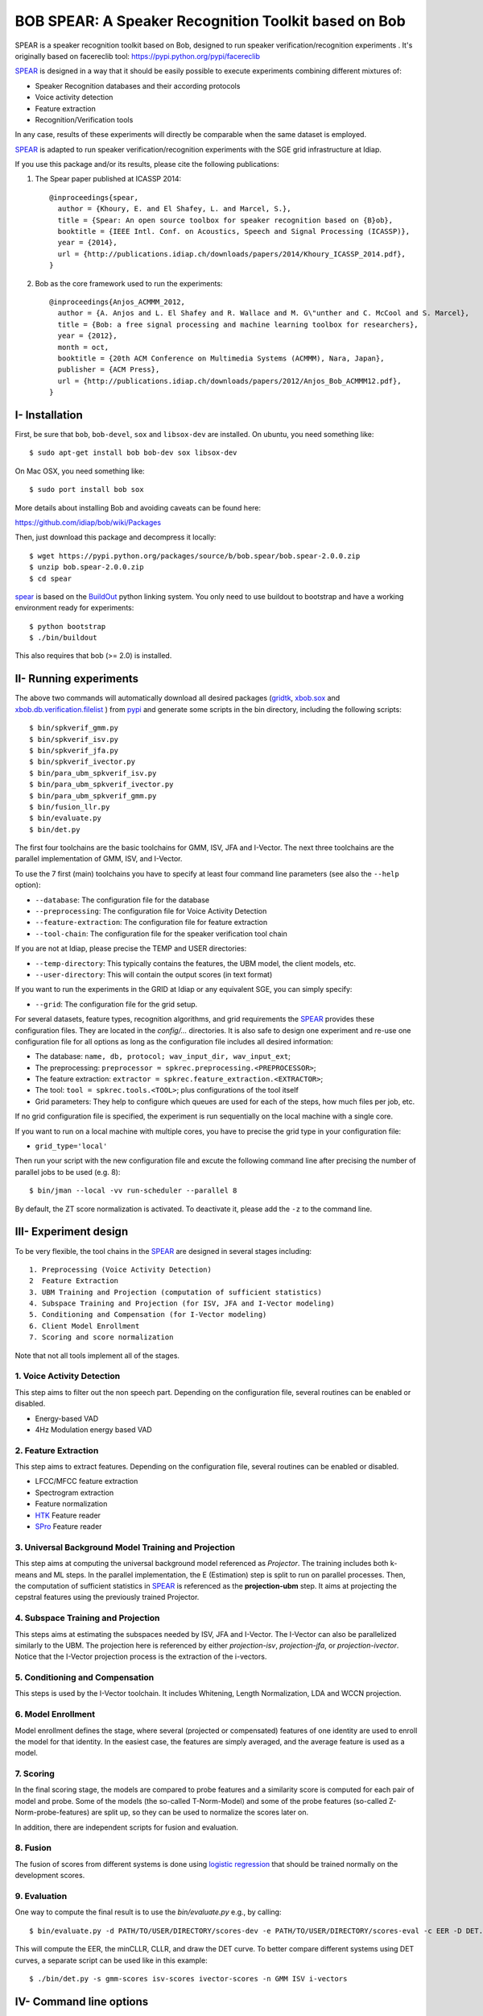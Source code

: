 BOB SPEAR: A Speaker Recognition Toolkit based on Bob
=====================================================

SPEAR is a speaker recognition toolkit based on Bob, designed to run speaker verification/recognition
experiments . It's originally based on facereclib tool:
https://pypi.python.org/pypi/facereclib

`SPEAR`_ is designed in a way that it should be easily possible to execute experiments combining different mixtures of:

* Speaker Recognition databases and their according protocols
* Voice activity detection
* Feature extraction
* Recognition/Verification tools

In any case, results of these experiments will directly be comparable when the same dataset is employed.

`SPEAR`_ is adapted to run speaker verification/recognition experiments with the SGE grid infrastructure at Idiap.


If you use this package and/or its results, please cite the following
publications:

1. The Spear paper published at ICASSP 2014::

    @inproceedings{spear,
      author = {Khoury, E. and El Shafey, L. and Marcel, S.},
      title = {Spear: An open source toolbox for speaker recognition based on {B}ob},
      booktitle = {IEEE Intl. Conf. on Acoustics, Speech and Signal Processing (ICASSP)},
      year = {2014},
      url = {http://publications.idiap.ch/downloads/papers/2014/Khoury_ICASSP_2014.pdf},
    }

2. Bob as the core framework used to run the experiments::

    @inproceedings{Anjos_ACMMM_2012,
      author = {A. Anjos and L. El Shafey and R. Wallace and M. G\"unther and C. McCool and S. Marcel},
      title = {Bob: a free signal processing and machine learning toolbox for researchers},
      year = {2012},
      month = oct,
      booktitle = {20th ACM Conference on Multimedia Systems (ACMMM), Nara, Japan},
      publisher = {ACM Press},
      url = {http://publications.idiap.ch/downloads/papers/2012/Anjos_Bob_ACMMM12.pdf},
    }


I- Installation
----------------

First, be sure that ``bob``, ``bob-devel``, ``sox`` and ``libsox-dev`` are installed.
On ubuntu, you need something like::

  $ sudo apt-get install bob bob-dev sox libsox-dev
  
On Mac OSX, you need something like::

  $ sudo port install bob sox
  
More details about installing Bob and avoiding caveats can be found here:

https://github.com/idiap/bob/wiki/Packages 
   
Then, just download this package and decompress it locally::

  $ wget https://pypi.python.org/packages/source/b/bob.spear/bob.spear-2.0.0.zip
  $ unzip bob.spear-2.0.0.zip
  $ cd spear

`spear`_ is based on the `BuildOut`_ python linking system. You only need to use buildout to bootstrap and have a working environment ready for
experiments::

  $ python bootstrap
  $ ./bin/buildout

This also requires that bob (>= 2.0) is installed.


II- Running experiments
------------------------

The above two commands will automatically download all desired packages (`gridtk`_, `xbob.sox`_ and `xbob.db.verification.filelist`_ ) from `pypi`_ and generate some scripts in the bin directory, including the following scripts::
  
   $ bin/spkverif_gmm.py
   $ bin/spkverif_isv.py
   $ bin/spkverif_jfa.py
   $ bin/spkverif_ivector.py
   $ bin/para_ubm_spkverif_isv.py
   $ bin/para_ubm_spkverif_ivector.py
   $ bin/para_ubm_spkverif_gmm.py
   $ bin/fusion_llr.py
   $ bin/evaluate.py
   $ bin/det.py
   
The first four toolchains are the basic toolchains for GMM, ISV, JFA and I-Vector. The next three toolchains are the parallel implementation of GMM, ISV, and I-Vector.
 
To use the 7 first (main) toolchains you have to specify at least four command line parameters (see also the ``--help`` option):

* ``--database``: The configuration file for the database
* ``--preprocessing``: The configuration file for Voice Activity Detection
* ``--feature-extraction``: The configuration file for feature extraction
* ``--tool-chain``: The configuration file for the speaker verification tool chain

If you are not at Idiap, please precise the TEMP and USER directories:

* ``--temp-directory``: This typically contains the features, the UBM model, the client models, etc.
* ``--user-directory``: This will contain the output scores (in text format)

If you want to run the experiments in the GRID at Idiap or any equivalent SGE, you can simply specify:

* ``--grid``: The configuration file for the grid setup.

For several datasets, feature types, recognition algorithms, and grid requirements the `SPEAR`_ provides these configuration files.
They are located in the *config/...* directories.
It is also safe to design one experiment and re-use one configuration file for all options as long as the configuration file includes all desired information:

* The database: ``name, db, protocol; wav_input_dir, wav_input_ext``;
* The preprocessing: ``preprocessor = spkrec.preprocessing.<PREPROCESSOR>``;
* The feature extraction: ``extractor = spkrec.feature_extraction.<EXTRACTOR>``;
* The tool: ``tool = spkrec.tools.<TOOL>``; plus configurations of the tool itself
* Grid parameters: They help to configure which queues are used for each of the steps, how much files per job, etc. 

If no grid configuration file is specified, the experiment is run sequentially on the local machine with a single core. 

If you want to run on a local machine with multiple cores, you have to precise the grid type in your configuration file:

* ``grid_type='local'``

Then run your script with the new configuration file and excute the following command line after precising the number of parallel jobs to be used (e.g. 8)::

   $ bin/jman --local -vv run-scheduler --parallel 8

By default, the ZT score normalization is activated. To deactivate it, please add the ``-z`` to the command line.


III- Experiment design
-----------------------

To be very flexible, the tool chains in the `SPEAR`_ are designed in several stages including::

  1. Preprocessing (Voice Activity Detection)
  2  Feature Extraction
  3. UBM Training and Projection (computation of sufficient statistics)
  4. Subspace Training and Projection (for ISV, JFA and I-Vector modeling)
  5. Conditioning and Compensation (for I-Vector modeling)
  6. Client Model Enrollment
  7. Scoring and score normalization

Note that not all tools implement all of the stages.

1. Voice Activity Detection 
~~~~~~~~~~~~~~~~~~~~~~~~~~~
This step aims to filter out the non speech part. Depending on the configuration file, several routines can be enabled or disabled.

* Energy-based VAD
* 4Hz Modulation energy based VAD

2. Feature Extraction
~~~~~~~~~~~~~~~~~~~~~
This step aims to extract features. Depending on the configuration file, several routines can be enabled or disabled.

* LFCC/MFCC feature extraction
* Spectrogram extraction
* Feature normalization
* `HTK`_ Feature reader
* `SPro`_ Feature reader

3. Universal Background Model Training and Projection
~~~~~~~~~~~~~~~~~~~~~~~~~~~~~~~~~~~~~~~~~~~~~~~~~~~~~
This step aims at computing the universal background model referenced as `Projector`. The training includes both k-means and ML steps. In the parallel implementation, the E (Estimation) step is split to run on parallel processes. 
Then, the computation of sufficient statistics in `SPEAR`_ is referenced as the **projection-ubm** step.
It aims at projecting the cepstral features using the previously trained Projector.

4. Subspace Training and Projection 
~~~~~~~~~~~~~~~~~~~~~~~~~~~~~~~~~~~
This steps aims at estimating the subspaces needed by ISV, JFA and I-Vector. The I-Vector can also be parallelized similarly to the UBM. The projection here is referenced by either `projection-isv`, `projection-jfa`, or `projection-ivector`. Notice that the I-Vector projection process is the extraction of the i-vectors. 

5. Conditioning and Compensation
~~~~~~~~~~~~~~~~~~~~~~~~~~~~~~~~
This steps is used by the I-Vector toolchain. It includes Whitening, Length Normalization, LDA and WCCN projection.
 
6. Model Enrollment
~~~~~~~~~~~~~~~~~~~
Model enrollment defines the stage, where several (projected or compensated) features of one identity are used to enroll the model for that identity.
In the easiest case, the features are simply averaged, and the average feature is used as a model.

7. Scoring
~~~~~~~~~~
In the final scoring stage, the models are compared to probe features and a similarity score is computed for each pair of model and probe.
Some of the models (the so-called T-Norm-Model) and some of the probe features (so-called Z-Norm-probe-features) are split up, so they can be used to normalize the scores later on.

In addition, there are independent scripts for fusion and evaluation.

8. Fusion
~~~~~~~~~
The fusion of scores from different systems is done using `logistic regression`_ that should be trained normally on the development scores. 

9. Evaluation
~~~~~~~~~~~~~
One way to compute the final result is to use the *bin/evaluate.py* e.g., by calling::

  $ bin/evaluate.py -d PATH/TO/USER/DIRECTORY/scores-dev -e PATH/TO/USER/DIRECTORY/scores-eval -c EER -D DET.pdf -x 
  
This will compute the EER, the minCLLR, CLLR, and draw the DET curve. To better compare different systems using DET curves, a separate script can be used like in this example::

  $ ./bin/det.py -s gmm-scores isv-scores ivector-scores -n GMM ISV i-vectors
  

IV- Command line options
------------------------

Additionally to some of the required command line options discussed above, there are several options to modify the behavior of the `SPEAR`_ experiments.
One set of command line options change the directory structure of the output:

* ``--temp-directory``: Base directory where to write temporary files into (the default is */idiap/temp/$USER/<DATABASE>* when using the grid or */scratch/$USER/<DATABASE>* when executing jobs locally)
* ``--user-directory``: Base directory where to write the results, default is */idiap/user/$USER/<DATABASE>*
* ``--sub-directory``: sub-directory into *<TEMP_DIR>* and *<USER_DIR>* where the files generated by the experiment will be put
* ``--score-sub-directory``: name of the sub-directory in *<USER_DIR>/<PROTOCOL>* where the scores are put into

If you want to re-use parts previous experiments, you can specify the directories (which are relative to the *<TEMP_DIR>*, but you can also specify absolute paths), like, e.g.:

* ``--features-directory``

For that purpose, it is also useful to skip parts of the tool chain.
To do that you can use, for e.g.:

* ``--skip-preprocessing``
* ``--skip-feature-extraction``
* ``--skip-projection-training``
* ``--skip-projection-ubm``
* ``--skip-enroler-training``
* ``--skip-model-enrolment``
* ``--skip-score-computation``
* ``--skip-concatenation``

Check the complete list using the `help` option.
although by default files that already exist are not re-created.
To enforce the re-creation of the files, you can use the ``--force`` option, which of course can be combined with the ``--skip...``-options (in which case the skip is preferred).

There are some more command line options that can be specified:

* ``--no-zt-norm``: Disables the computation of the ZT-Norm scores.
* ``--groups``: Enabled to limit the computation to the development ('dev') or test ('eval') group. By default, both groups are evaluated.


V- Datasets
------------

For the moment, there are 4 databases that are tested in `SPEAR`_. Their protocols are also shipped with the tool.

In this README, we give examples of different toolchains applied on different databases: Voxforge, BANCA, TIMIT, MOBIO, and NIST SRE 2012.

1. Voxforge dataset
~~~~~~~~~~~~~~~~~~~
`Voxforge`_ is a free database used in free speech recognition engines. We randomly selected a small part of the english corpus (< 1GB).  It is used as a toy example for our speaker recognition tool since experiment can be easily run on a local machine, and the results can be obtained in a reasonnable amount of time (< 2h).

Unlike TIMIT and BANCA, this dataset is completely free of charge.

More details about how to download the audio files used in our experiments, and how the data is split into Training, Development and Evaluation set can be found here::
  
  https://pypi.python.org/pypi/xbob.db.voxforge
  
One example of command line is::

  $ ./bin/spkverif_gmm.py -d config/database/voxforge.py -p config/preprocessing/energy.py \
   -f config/features/mfcc_60.py -t config/tools/ubm_gmm/ubm_gmm_256G.py -b ubm_gmm -z \ 
   --user-directory PATH/TO/USER/DIR --temp-directory PATH/TO/TEMP/DIR 
  
In this example, we used the following configuration:

* Energy-based VAD,  
* (19 MFCC features + Energy) + First and second derivatives,
* **UBM-GMM** Modelling (with 256 Gaussians), the scoring is done using the linear approximation of the LLR.

The performance of the system on DEV and EVAL are:

* ``DEV: EER = 2.04%``
* ``EVAL: HTER = 1.85%``

If you want to run the same experiment on SGE::

  $ ./bin/spkverif_gmm.py -d config/database/voxforge.py -p config/preprocessing/energy.py \
   -f config/features/mfcc_60.py -t config/tools/ubm_gmm/ubm_gmm_256G.py -b ubm_gmm -z \ 
   --user-directory PATH/TO/USER/DIR --temp-directory PATH/TO/TEMP/DIR -g config/grid/grid.py


If you want to run the parallel implementation of the UBM on the SGE::

  $ ./bin/para_ubm_spkverif_gmm.py -d config/database/voxforge.py -p config/preprocessing/energy.py \
    -f config/features/mfcc_60.py -t config/tools/ubm_gmm/ubm_gmm_256G.py -b ubm_gmm -z \
    --user-directory PATH/TO/USER/DIR --temp-directory PATH/TO/TEMP/DIR -g config/grid/para_training_sge.py


If you want to run the parallel implementation of the UBM on your local machine::

  $ ./bin/para_ubm_spkverif_gmm.py -d config/database/voxforge.py -p config/preprocessing/energy.py \
    -f config/features/mfcc_60.py -t config/tools/ubm_gmm/ubm_gmm_256G.py -b ubm_gmm -z \
    --user-directory PATH/TO/USER/DIR --temp-directory PATH/TO/TEMP/DIR -g config/grid/para_training_local.py

$ bin/jman --local -vv run-scheduler --parallel 6

In this example, the number of nodes is 6.

Another example is to use **ISV** toolchain instead of UBM-GMM::

  $ ./bin/spkverif_isv.py -d config/database/voxforge.py -p config/preprocessing/energy.py \ 
   -f config/features/mfcc_60.py -t config/tools/isv/isv_256g_u50.py  -z -b isv \ 
   --user-directory PATH/TO/USER/DIR --temp-directory PATH/TO/TEMP/DIR  

* ``DEV: EER = 1.67%``
* ``EVAL: HTER = 1.28%``

One can also try **JFA** toolchain::

  $ ./bin/spkverif_jfa.py -d config/database/voxforge.py -p config/preprocessing/energy.py \ 
   -f config/features/mfcc_60.py -t config/tools/jfa/jfa_256_v5_u10.py  -z -b jfa \ 
   --user-directory PATH/TO/USER/DIR --temp-directory PATH/TO/TEMP/DIR
   
* ``DEV: EER = 4.33%``
* ``EVAL: HTER = 5.89%``   
  
or also **IVector** toolchain where **Whitening, L-Norm, LDA, WCCN** are used like in this example where the score computation is done using **Cosine distance**::

  $ ./bin/spkverif_ivector.py -d config/database/voxforge.py -p config/preprocessing/energy.py \
   -f config/features/mfcc_60.py -t config/tools/ivec/ivec_256g_t100_cosine.py -z -b ivector_cosine \ 
   --user-directory PATH/TO/USER/DIR --temp-directory PATH/TO/TEMP/DIR 
  
* ``DEV: EER = 15.33%``
* ``EVAL: HTER = 15.78%``
  
The scoring computation can also be done using **PLDA**::

  $ ./bin/spkverif_ivector.py -d config/database/voxforge.py -p config/preprocessing/energy.py \ 
   -f config/features/mfcc_60.py -t config/tools/ivec/ivec_256g_t100_plda.py -z -b ivector_plda \
   --user-directory PATH/TO/USER/DIR --temp-directory PATH/TO/TEMP/DIR 

* ``DEV: EER = 15.33%``
* ``EVAL: HTER = 16.93%``


Note that in the previous examples, our goal is not to optimize the parameters on the DEV set but to provide examples of use. 

2. BANCA dataset
~~~~~~~~~~~~~~~~
`BANCA`_ is a simple bimodal database with relatively clean data. The results are already very good with a simple baseline UBM-GMM system. An example of use can be::

  $ bin/spkverif_gmm.py -d config/database/banca_audio_G.py -p config/preprocessing/energy.py \
    -f config/features/mfcc_60.py -t config/tools/ubm_gmm/ubm_gmm_256G_regular_scoring.py \
    --user-directory PATH/TO/USER/DIR --temp-directory PATH/TO/TEMP/DIR -z

The configuration in this example is similar to the previous one with the only difference of using the regular LLR instead of its linear approximation.

Here is the performance of this system:

* ``DEV: EER = 1.66%``
* ``EVAL: EER = 0.69%``


3. TIMIT dataset
~~~~~~~~~~~~~~~~
`TIMIT`_ is one of the oldest databases (year 1993) used to evaluate speaker recognition systems. In the following example, the processing is done on the development set, and LFCC features are used::

  $ ./bin/spkverif_gmm.py -d config/database/timit.py -p config/preprocessing/energy.py \ 
    -f config/features/lfcc_60.py -t config/tools/ubm_gmm/ubm_gmm_256G.py \ 
    --user-directory PATH/TO/USER/DIR --temp-directory PATH/TO/TEMP/DIR -b lfcc -z --groups dev
  
Here is the performance of the system on the Development set:

* ``DEV: EER = 2.68%``


4. MOBIO dataset 
~~~~~~~~~~~~~~~~
This is a more challenging database. The noise and the short duration of the segments make the task of speaker recognition relatively difficult. The following experiment on male group (Mobile-0) uses the 4Hz modulation energy based VAD, and the ISV (with dimU=50) modelling technique::

  $ ./bin/spkverif_isv.py -d config/database/mobio/mobile0-male.py -p config/preprocessing/mod_4hz.py \ 
   -f config/features/mfcc_60.py -t config/tools/isv/isv_u50.py \ 
   --user-directory PATH/TO/USER/DIR --temp-directory PATH/TO/TEMP/DIR -z
  
Here is the performance of this system:
  
* ``DEV: EER = 10.40%``
* ``EVAL: EER = 10.36%``

To generate the results presented in the ICASSP 2014 paper, please check the script included in the `icassp` folder of the toolbox.
Note that the MOBIO dataset has different protocols, and that are all implemented in `xbob.db.mobio`_. But in this toolbox, we provide separately mobile-0 protocol (into filelist format) for simplicity.

5. NIST SRE 2012
~~~~~~~~~~~~~~~~
We first invite you to read the paper describing our system submitted to the NIST SRE 2012 Evaluation. The protocols on the development set are the results of a joint work by the I4U group. To reproduce the results, please check this dedicated package::

  https://pypi.python.org/pypi/spear.nist_sre12

.. note::
  For any additional information, please use our mailing list::
  https://groups.google.com/forum/#!forum/bob-devel
  

.. _Bob: http://www.idiap.ch/software/bob
.. _local.bob.recipe: https://github.com/idiap/local.bob.recipe
.. _gridtk: https://pypi.python.org/pypi/gridtk
.. _BuildOut: http://www.buildout.org/
.. _NIST: http://www.nist.gov/itl/iad/ig/focs.cfm
.. _xbob.db.verification.filelist: https://pypi.python.org/pypi/xbob.db.verification.filelist
.. _xbob.sox: https://pypi.python.org/pypi/xbob.sox
.. _spear: https://pypi.python.org/pypi/bob.spear
.. _pypi: https://pypi.python.org/pypi
.. _Voxforge: http://www.voxforge.org/
.. _BANCA: http://www.ee.surrey.ac.uk/CVSSP/banca/
.. _TIMIT: http://www.ldc.upenn.edu/Catalog/catalogEntry.jsp?catalogId=LDC93S1
.. _logistic regression: http://en.wikipedia.org/wiki/Logistic_regression
.. _Spro: https://gforge.inria.fr/projects/spro
.. _HTK: http://htk.eng.cam.ac.uk/
.. _xbob.db.mobio: https://pypi.python.org/pypi/xbob.db.mobio

